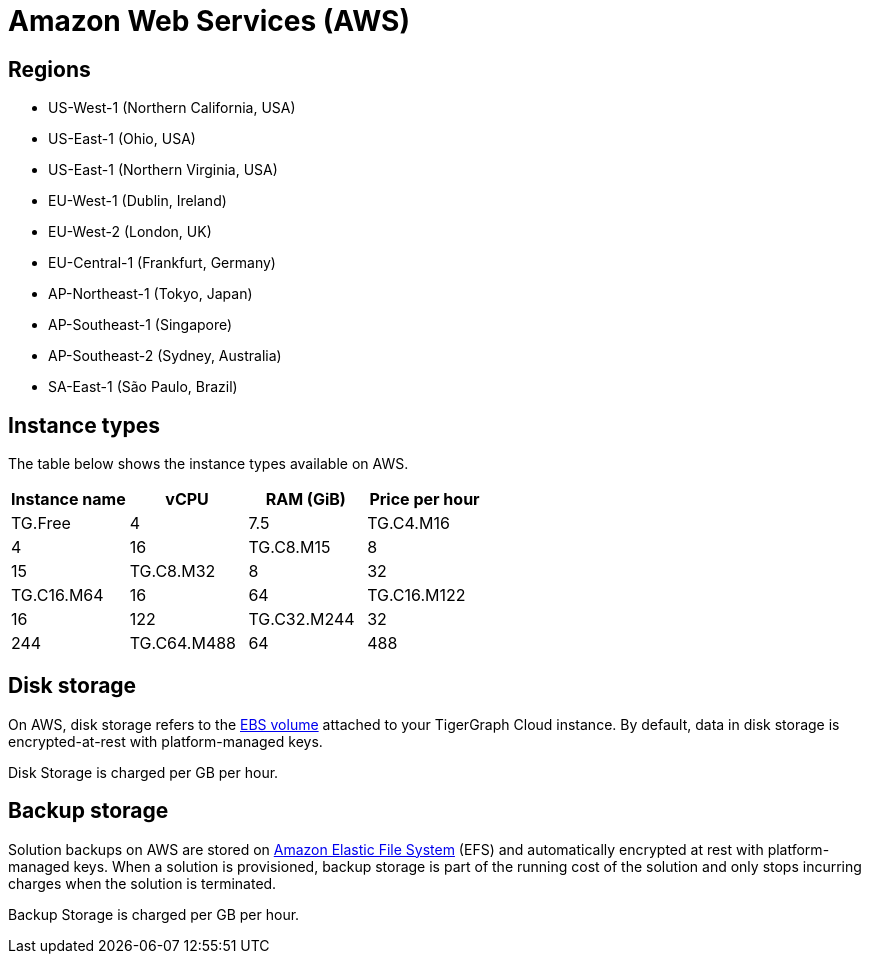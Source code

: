 = Amazon Web Services (AWS)

== Regions

* US-West-1 (Northern California, USA)
* US-East-1 (Ohio, USA)
* US-East-1 (Northern Virginia, USA)
* EU-West-1 (Dublin, Ireland)
* EU-West-2 (London, UK)
* EU-Central-1 (Frankfurt, Germany)
* AP-Northeast-1 (Tokyo, Japan)
* AP-Southeast-1 (Singapore)
* AP-Southeast-2 (Sydney, Australia)
* SA-East-1 (São Paulo, Brazil)

== Instance types

The table below shows the instance types available on AWS.

|===
| Instance name | vCPU | RAM (GiB) | Price per hour

| TG.Free
| 4
| 7.5

| TG.C4.M16
| 4
| 16

| TG.C8.M15
| 8
| 15

| TG.C8.M32
| 8
| 32

| TG.C16.M64
| 16
| 64

| TG.C16.M122
| 16
| 122

| TG.C32.M244
| 32
| 244

| TG.C64.M488
| 64
| 488

| TG.C96.M768
| 96
| 768
|===

== Disk storage

On AWS, disk storage refers to the https://docs.aws.amazon.com/AWSEC2/latest/UserGuide/ebs-volumes.html[EBS volume] attached to your TigerGraph Cloud instance. By default, data in disk storage is encrypted-at-rest with platform-managed keys.

Disk Storage is charged per GB per hour.

== Backup storage

Solution backups on AWS are stored on https://aws.amazon.com/efs/[Amazon Elastic File System] (EFS) and automatically encrypted at rest with platform-managed keys. When a solution is provisioned, backup storage is part of the running cost of the solution and only stops incurring charges when the solution is terminated.

Backup Storage is charged per GB per hour.
